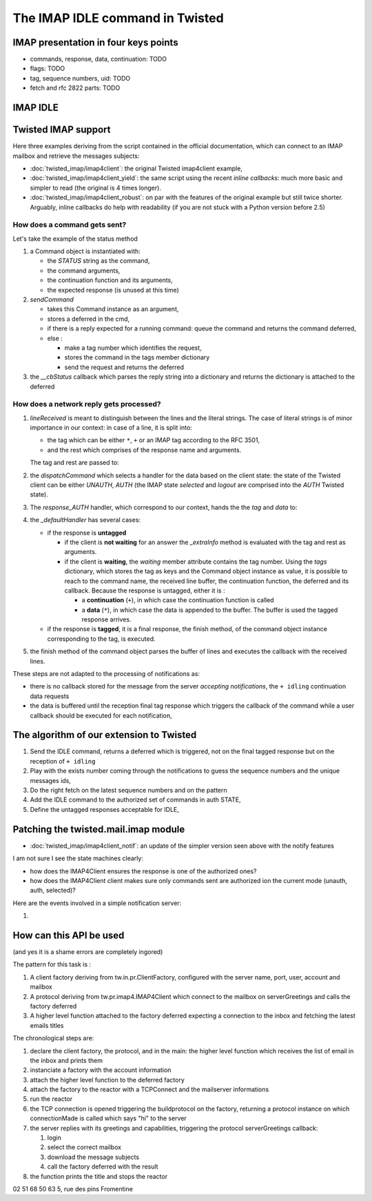 
The IMAP IDLE command in Twisted
================================

.. todo::

   Rethink this page which is ugly to read and might be too long.

IMAP presentation in four keys points
-------------------------------------

- commands, response, data, continuation: TODO

- flags: TODO

- tag, sequence numbers, uid: TODO

- fetch and rfc 2822 parts: TODO

IMAP IDLE
---------




Twisted IMAP support
--------------------

Here three examples deriving from the script contained in the official
documentation, which can connect to an IMAP mailbox and retrieve the
messages subjects:

- :doc:`twisted_imap/imap4client`: the original Twisted imap4client
  example,

- :doc:`twisted_imap/imap4client_yield`: the same script using the
  recent *inline callbacks*: much more basic and simpler to read (the
  original is 4 times longer). 

- :doc:`twisted_imap/imap4client_robust`: on par with the features of
  the original example but still twice shorter. Arguably, inline
  callbacks do help with readability (if you are not stuck with a Python
  version before 2.5)

How does a command gets sent?
~~~~~~~~~~~~~~~~~~~~~~~~~~~~~

Let's take the example of the status method

#. a Command object is instantiated with: 

   - the *STATUS* string as the command,

   - the command arguments,

   - the continuation function and its arguments,

   - the expected response (is unused at this time)

#. *sendCommand* 

   - takes this Command instance as an argument, 

   - stores a deferred in the cmd,

   - if there is a reply expected for a running command: queue the
     command and returns the command deferred,

   - else :

     - make a tag number which identifies the request, 

     - stores the command in the tags member dictionary

     - send the request and returns the deferred

#. the *__cbStatus* callback which parses the reply string into a dictionary
   and returns the dictionary is attached to the deferred


How does a network reply gets processed?
~~~~~~~~~~~~~~~~~~~~~~~~~~~~~~~~~~~~~~~~

#. *lineReceived* is meant to distinguish between the lines and the
   literal strings. The case of literal strings is of minor importance
   in our context: in case of a line, it is split into:

   - the tag which can be either ``*``, ``+`` or an IMAP tag
     according to the RFC 3501,

   - and the rest which comprises of the response name and arguments.

   The tag and rest are passed to:

#. the *dispatchCommand* which selects a handler for the data based on
   the client state: the state of the Twisted client can be either
   *UNAUTH*, *AUTH* (the IMAP state *selected* and *logout* are
   comprised into the *AUTH* Twisted state).

#. The *response_AUTH* handler, which correspond to our context, hands
   the the *tag* and *data* to:

#. the *_defaultHandler* has several cases:

   - if the response is **untagged**
   
     - if the client is **not waiting** for an answer the *_extraInfo*
       method is evaluated with the tag and rest as arguments.

     - if the client is **waiting**, the *waiting* member attribute
       contains the tag number. Using the *tags* dictionary, which
       stores the tag as keys and the Command object instance as
       value, it is possible to reach to the command name, the
       received line buffer, the continuation function, the deferred
       and its callback. Because the response is untagged, either it
       is :
       
       - a **continuation** (``+``), in which case the continuation
         function is called

       - a **data** (``*``), in which case the data is appended to the
         buffer. The buffer is used the tagged response arrives.

   
   - if the response is **tagged**, it is a final response, the finish
     method, of the command object instance corresponding to the tag,
     is executed.

#. the finish method of the command object parses the buffer of lines
   and executes the callback with the received lines.



These steps are not adapted to the processing of notifications as:

- there is no callback stored for the message from the server
  *accepting notifications*, the ``+ idling`` continuation data requests

- the data is buffered until the reception final tag response which
  triggers the callback of the command while a user callback should be
  executed for each notification,

The algorithm of our extension to Twisted
-----------------------------------------

#. Send the IDLE command, returns a deferred which is triggered, not
   on the final tagged response but on the reception of ``+ idling``

#. Play with the exists number coming through the notifications
   to guess the sequence numbers and the unique messages ids,

#. Do the right fetch on the latest sequence numbers and on the
   pattern


#. Add the IDLE command to the authorized set of commands in
   auth STATE,

#. Define the untagged responses acceptable for IDLE,



Patching the twisted.mail.imap module
-------------------------------------

- :doc:`twisted_imap/imap4client_notif`: an update of
  the simpler version seen above with the notify features

I am not sure I see the state machines clearly: 

- how does the IMAP4Client ensures the response is one of the
  authorized ones?

- how does the IMAP4Client client makes sure only commands sent are
  authorized ion the current mode (unauth, auth, selected)?

Here are the events involved in a simple notification server:

#. 

How can this API be used
------------------------

(and yes it is a shame errors are completely ingored)

The pattern for this task is :

#. A client factory deriving from tw.in.pr.ClientFactory, configured
   with the server name, port, user, account and mailbox

#. A protocol deriving from tw.pr.imap4.IMAP4Client which connect to
   the mailbox on serverGreetings and calls the factory deferred

#. A higher level function attached to the factory deferred expecting
   a connection to the inbox and fetching the latest emails titles

The chronological steps are:

#. declare the client factory, the protocol, and in the main: the
   higher level function which receives the list of email in the inbox
   and prints them

#. instanciate a factory with the account information

#. attach the higher level function to the deferred factory

#. attach the factory to the reactor with a TCPConnect and the
   mailserver informations

#. run the reactor 

#. the TCP connection is opened triggering the buildprotocol on the
   factory, returning a protocol instance on which connectionMade is
   called which says "hi" to the server

#. the server replies with its greetings and capabilities, triggering
   the protocol serverGreetings callback:

   #. login

   #. select the correct mailbox

   #. download the message subjects

   #. call the factory deferred with the result

#. the function prints the title and stops the reactor

02 51 68 50 63
5, rue des pins
Fromentine
